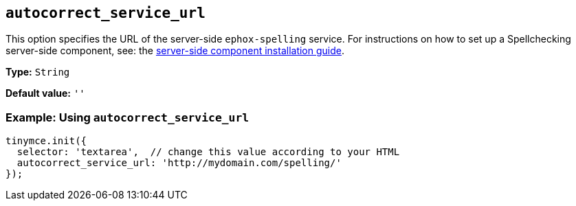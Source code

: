 [[autocorrect_service_url]]

== `+autocorrect_service_url+`

This option specifies the URL of the server-side `+ephox-spelling+` service. For instructions on how to set up a Spellchecking server-side component, see: the xref:introduction-to-premium-selfhosted-services.adoc[server-side component installation guide].

*Type:* `+String+`

*Default value:* `+''+`

=== Example: Using `+autocorrect_service_url+`

[source,js]
----
tinymce.init({
  selector: 'textarea',  // change this value according to your HTML
  autocorrect_service_url: 'http://mydomain.com/spelling/'
});
----